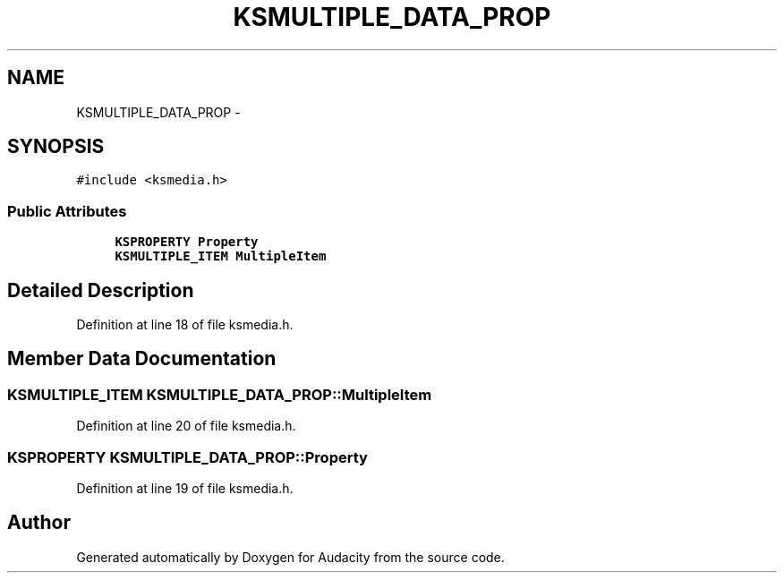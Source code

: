 .TH "KSMULTIPLE_DATA_PROP" 3 "Thu Apr 28 2016" "Audacity" \" -*- nroff -*-
.ad l
.nh
.SH NAME
KSMULTIPLE_DATA_PROP \- 
.SH SYNOPSIS
.br
.PP
.PP
\fC#include <ksmedia\&.h>\fP
.SS "Public Attributes"

.in +1c
.ti -1c
.RI "\fBKSPROPERTY\fP \fBProperty\fP"
.br
.ti -1c
.RI "\fBKSMULTIPLE_ITEM\fP \fBMultipleItem\fP"
.br
.in -1c
.SH "Detailed Description"
.PP 
Definition at line 18 of file ksmedia\&.h\&.
.SH "Member Data Documentation"
.PP 
.SS "\fBKSMULTIPLE_ITEM\fP KSMULTIPLE_DATA_PROP::MultipleItem"

.PP
Definition at line 20 of file ksmedia\&.h\&.
.SS "\fBKSPROPERTY\fP KSMULTIPLE_DATA_PROP::Property"

.PP
Definition at line 19 of file ksmedia\&.h\&.

.SH "Author"
.PP 
Generated automatically by Doxygen for Audacity from the source code\&.
